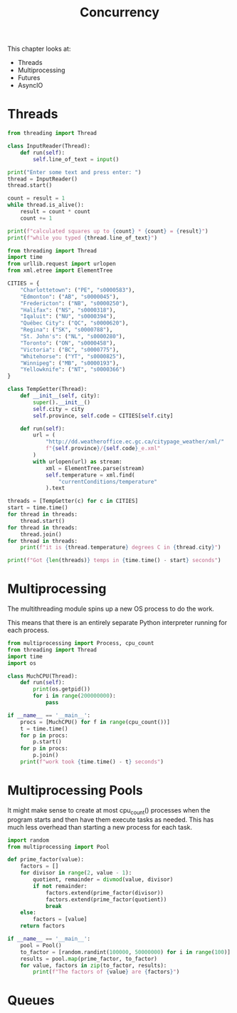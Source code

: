 #+TITLE: Concurrency

This chapter looks at:
- Threads
- Multiprocessing
- Futures
- AsyncIO

* Threads

#+BEGIN_SRC python :tangle threading_fun.py
from threading import Thread

class InputReader(Thread):
    def run(self):
        self.line_of_text = input()

print("Enter some text and press enter: ")
thread = InputReader()
thread.start()

count = result = 1
while thread.is_alive():
    result = count * count
    count += 1

print(f"calculated squares up to {count} * {count} = {result}")
print(f"while you typed {thread.line_of_text}")
#+END_SRC

#+BEGIN_SRC python :tangle thread_weather.py
from threading import Thread
import time
from urllib.request import urlopen
from xml.etree import ElementTree

CITIES = {
    "Charlottetown": ("PE", "s0000583"),
    "Edmonton": ("AB", "s0000045"),
    "Fredericton": ("NB", "s0000250"),
    "Halifax": ("NS", "s0000318"),
    "Iqaluit": ("NU", "s0000394"),
    "Québec City": ("QC", "s0000620"),
    "Regina": ("SK", "s0000788"),
    "St. John's": ("NL", "s0000280"),
    "Toronto": ("ON", "s0000458"),
    "Victoria": ("BC", "s0000775"),
    "Whitehorse": ("YT", "s0000825"),
    "Winnipeg": ("MB", "s0000193"),
    "Yellowknife": ("NT", "s0000366")
}

class TempGetter(Thread):
    def __init__(self, city):
        super().__init__()
        self.city = city
        self.province, self.code = CITIES[self.city]

    def run(self):
        url = (
            "http://dd.weatheroffice.ec.gc.ca/citypage_weather/xml/"
            f"{self.province}/{self.code}_e.xml"
        )
        with urlopen(url) as stream:
            xml = ElementTree.parse(stream)
            self.temperature = xml.find(
                "currentConditions/temperature"
            ).text

threads = [TempGetter(c) for c in CITIES]
start = time.time()
for thread in threads:
    thread.start()
for thread in threads:
    thread.join()
for thread in threads:
    print(f"it is {thread.temperature} degrees C in {thread.city}")

print(f"Got {len(threads)} temps in {time.time() - start} seconds")
#+END_SRC

* Multiprocessing

The multithreading module spins up a new OS process to do the work.

This means that there is an entirely separate Python interpreter running for each process.

#+BEGIN_SRC python :tangle multi_p.py
from multiprocessing import Process, cpu_count
from threading import Thread
import time
import os

class MuchCPU(Thread):
    def run(self):
        print(os.getpid())
        for i in range(200000000):
            pass

if __name__ == '__main__':
    procs = [MuchCPU() for f in range(cpu_count())]
    t = time.time()
    for p in procs:
        p.start()
    for p in procs:
        p.join()
    print(f"work took {time.time() - t} seconds")
#+END_SRC

* Multiprocessing Pools

It might make sense to create at most cpu_count() processes when the program starts and then have them execute tasks as needed.
This has much less overhead than starting a new process for each task.

#+BEGIN_SRC python :tangle pool_mp.py
import random
from multiprocessing import Pool

def prime_factor(value):
    factors = []
    for divisor in range(2, value - 1):
        quotient, remainder = divmod(value, divisor)
        if not remainder:
            factors.extend(prime_factor(divisor))
            factors.extend(prime_factor(quotient))
            break
    else:
        factors = [value]
    return factors

if __name__ == '__main__':
    pool = Pool()
    to_factor = [random.randint(100000, 50000000) for i in range(100)]
    results = pool.map(prime_factor, to_factor)
    for value, factors in zip(to_factor, results):
        print(f"The factors of {value} are {factors}")
#+END_SRC

* Queues
